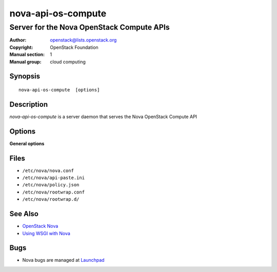 ===================
nova-api-os-compute
===================

------------------------------------------
Server for the Nova OpenStack Compute APIs
------------------------------------------

:Author: openstack@lists.openstack.org
:Copyright: OpenStack Foundation
:Manual section: 1
:Manual group: cloud computing

Synopsis
========

::

  nova-api-os-compute  [options]

Description
===========

`nova-api-os-compute` is a server daemon that serves the Nova OpenStack Compute
API

Options
=======

**General options**

Files
=====

* ``/etc/nova/nova.conf``
* ``/etc/nova/api-paste.ini``
* ``/etc/nova/policy.json``
* ``/etc/nova/rootwrap.conf``
* ``/etc/nova/rootwrap.d/``

See Also
========

* `OpenStack Nova <https://docs.openstack.org/nova/latest/>`__
* `Using WSGI with Nova <https://docs.openstack.org/nova/latest/user/wsgi.html>`__

Bugs
====

* Nova bugs are managed at `Launchpad <https://bugs.launchpad.net/nova>`__
